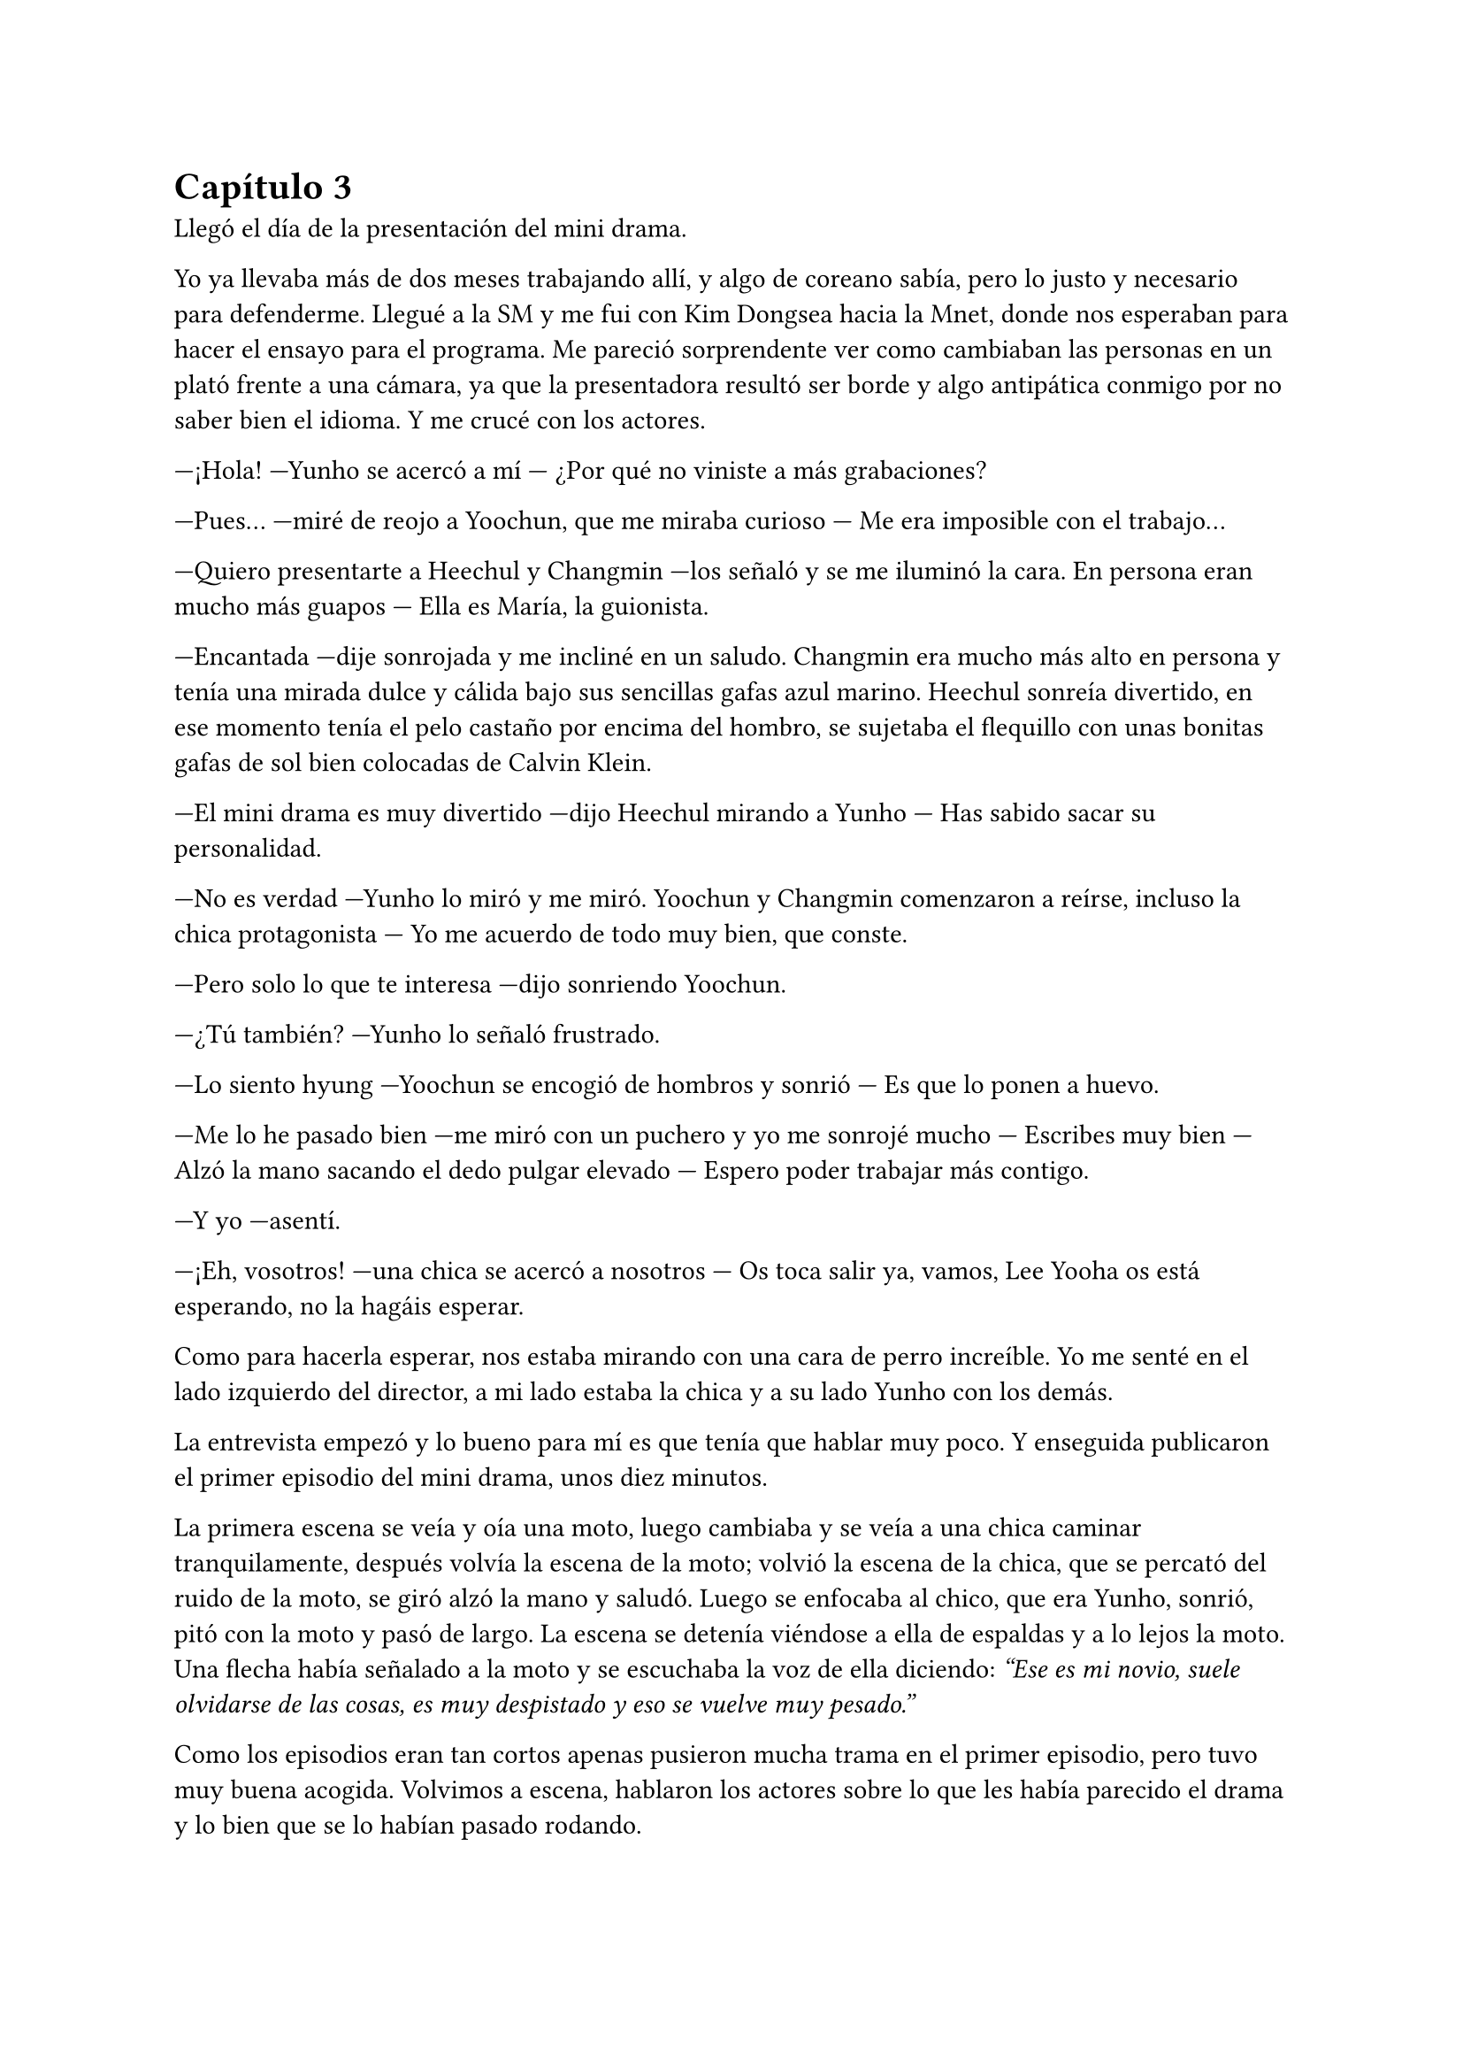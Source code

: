 = Capítulo 3

Llegó el día de la presentación del mini drama.

Yo ya llevaba más de dos meses trabajando allí, y algo de coreano sabía, pero lo justo y necesario para defenderme. Llegué a la SM y me fui con Kim Dongsea hacia la Mnet, donde nos esperaban para hacer el ensayo para el programa. Me pareció sorprendente ver como cambiaban las personas en un plató frente a una cámara, ya que la presentadora resultó ser borde y algo antipática conmigo por no saber bien el idioma. Y me crucé con los actores.

---¡Hola! ---Yunho se acercó a mí --- ¿Por qué no viniste a más grabaciones?

---Pues... ---miré de reojo a Yoochun, que me miraba curioso --- Me era imposible con el trabajo...

---Quiero presentarte a Heechul y Changmin ---los señaló y se me iluminó la cara. En persona eran mucho más guapos --- Ella es María, la guionista.

---Encantada ---dije sonrojada y me incliné en un saludo. Changmin era mucho más alto en persona y tenía una mirada dulce y cálida bajo sus sencillas gafas azul marino. Heechul sonreía divertido, en ese momento tenía el pelo castaño por encima del hombro, se sujetaba el flequillo con unas bonitas gafas de sol bien colocadas de Calvin Klein.

---El mini drama es muy divertido ---dijo Heechul mirando a Yunho --- Has sabido sacar su personalidad.

---No es verdad ---Yunho lo miró y me miró. Yoochun y Changmin comenzaron a reírse, incluso la chica protagonista --- Yo me acuerdo de todo muy bien, que conste.

---Pero solo lo que te interesa ---dijo sonriendo Yoochun.

---¿Tú también? ---Yunho lo señaló frustrado.

---Lo siento hyung ---Yoochun se encogió de hombros y sonrió --- Es que lo ponen a huevo.

---Me lo he pasado bien ---me miró con un puchero y yo me sonrojé mucho --- Escribes muy bien --- Alzó la mano sacando el dedo pulgar elevado --- Espero poder trabajar más contigo.

---Y yo ---asentí.

---¡Eh, vosotros! ---una chica se acercó a nosotros --- Os toca salir ya, vamos, Lee Yooha os está esperando, no la hagáis esperar.

Como para hacerla esperar, nos estaba mirando con una cara de perro increíble. Yo me senté en el lado izquierdo del director, a mi lado estaba la chica y a su lado Yunho con los demás.

La entrevista empezó y lo bueno para mí es que tenía que hablar muy poco. Y enseguida publicaron el primer episodio del mini drama, unos diez minutos.

La primera escena se veía y oía una moto, luego cambiaba y se veía a una chica caminar tranquilamente, después volvía la escena de la moto; volvió la escena de la chica, que se percató del ruido de la moto, se giró alzó la mano y saludó. Luego se enfocaba al chico, que era Yunho, sonrió, pitó con la moto y pasó de largo. La escena se detenía viéndose a ella de espaldas y a lo lejos la moto. Una flecha había señalado a la moto y se escuchaba la voz de ella diciendo: _"Ese es mi novio, suele olvidarse de las cosas, es muy despistado y eso se vuelve muy pesado."_

Como los episodios eran tan cortos apenas pusieron mucha trama en el primer episodio, pero tuvo muy buena acogida. Volvimos a escena, hablaron los actores sobre lo que les había parecido el drama y lo bien que se lo habían pasado rodando.

Enseguida terminó y la actitud de la presentadora volvió a cambiar y desapareció hablando sobre el siguiente invitado que iban a tener.

Yo estaba bebiendo un poco de agua mientras me relajaba, estaba de los puros nervios. Toda corea del sur, y veremos a ver si no llegaba también al resto de Asia o a Europa, me habían visto por internet. Tomé aire, lo expulsé y cerré los ojos.

---¿Ha quedado como tú querías? ---preguntó alguien detrás de mí.

Abrí de golpe los ojos, poco a poco me di la vuelta y sonreí muy, muy sonrojada. Era Yoochun mirándome con una implacable sonrisa.

---Eh, ah... sí, la verdad es que si.

---Me alegra ---se metió las manos en los bolsillos y agachó la cabeza --- Oye... ¿estás molesta conmigo?

---¿Yo? ---me señalé sorprendida. Molesta no estaba, lo que me pasaba es que me estaba muriendo de vergüenza por todo lo que él sabía de mí --- Que va... --- Me pasé la mano por el pelo y lo coloqué tras mi oreja.

---Es que en la SM me evitas... ---suspiró --- ¿Es por lo que te copié? Lo siento mucho, si quieres lo borro...

---Ya da igual... ---me encogí de hombros y suspiré --- Yo...

---¡Eh, Yoochun, María! ---de pronto apareció Yunho --- ¿Habláis del drama?

---Si ---Yoochun lo miró sonriente, como si nada.

---Te sorprenderá ---dijo de pronto Yunho --- Pero cuando me dijeron que la secretaria de deportivos hacía dramas, y que yo salía en uno, me hizo ilusión. Insistí para que lo hicieran ---dijo con una gran sonrisa y yo me quedé de piedra por lo que había dicho --- Todos salimos voluntarios.

---¿De verdad? ---abrí mucho la boca --- ¿Y eso, por qué?

---Quería conocerte, claro ---miró a Yoochun y de nuevo me miró --- ¿Vosotros os conocíais ya?

---Sí ---dijo él.

---No ---dije yo, y me sonrojé.

---¿A quién creo? ---sonrió --- Bueno, da igual... ¿Os venís a tomar algo? Heechul y Changmin están fuera esperando.

---Ok, ningún problema ---Yoochun me miró.

---¡Yo no puedo! ---dije deprisa --- Tengo cosas que hacer ---me excusé de cualquier manera. En realidad no tenía nada que hacer, pero me abrumó la idea de que me invitaran a salir --- Otro día mejor, ¿vale?

---¡Te tomo la palabra! ---Yunho me señaló y comenzó a caminar --- ¿Vamos Yoochun?

---¡Voy hyung! ---lo miró como se alejaba y volteó la mirada hacia mi --- Espero poder hablar contigo mañana, Kiki ---sonrió y se marchó.

¿Me había llamado Kiki? Me puse la mano en el pecho y noté como mi corazón latía a más de mil por hora. Entonces pensé que la gran mayoría de las historias estaban en español, ¿cómo narices las había leído? ¿Cómo había entendido los vídeos? Todos estaban en mi idioma. Y mientras tenía una pelea mental, me dirigí hacia el exterior donde me crucé con Kim Dongsea.

---Has estado muy bien.

---¡Me cago en la leche! ---dije asustada y él se extrañó, ya que lo había dicho en mi idioma. Enseguida se echó a reí --- ¿De qué te ríes?

---¿Te he asustado? ---preguntó divertido.

---Si ---suspiré --- No estaba prestando atención a mi alrededor.

---No, si se te notaba ---dijo entre risas --- ¿Vienes a tomarte algo? Para celebrar el posible éxito que tenga el mini drama.

---No sé... ---dudé un poco, no sabía si podía cruzarme con los otros y quedar fatal.

---Vamos, solo será un rato, enseguida te dejaré en casa ---me insistió --- Me hace ilusión invitarte.

---¿Te hace ilusión? --- Me sorprendí y alcé una ceja.

---Bueno... ---se pasó la mano por el pelo --- ¿Bebes alcohol?

---No ---me eché a reír --- Pero va, te acompaño.

Él sonrió y yo negué con la cabeza. Fuimos en su coche hasta un bar que no estaba muy lejos de allí y nos sentamos en una de las mesas. Pronto llegó una camarera, él pidió una cerveza y yo un simple refresco.

---¿Segura que no quieres nada más? ---me preguntó insistente.

---De verdad ---asentí --- No me gusta el alcohol.

---Eres una chica sana ---se puso muy animado hablando --- Seguro que no fumas, ¿verdad?

---No, para nada ---negué con rapidez --- Tampoco me gusta.

---El colmo sería que hicieras deporte ---me miró de reojo mientras miraba a la camarera, que traía las bebidas --- ¿Haces...?

---No --- Me eché a reír --- Soy alérgica al deporte ---él se reía conmigo --- Solo hago uno, y es el de escribir en el ordenador.

---El más... _saludable_ ---dijo con ironía.

---Si, sobre todo... ---giré la cabeza y me horroricé al ver entrar a Yunho, Changmin, Heechul y Yoochun al local --- Mierda... ---susurré y me agazapé.

---¿Qué pasa? ---él vio quién entró y se acercó a mí --- ¿Estás bien?

Miré a Kim Dongsea y volví la vista hacia los otros, por suerte aún no se habían percatado de mi presencia.

---¿Quieres que los llame? ---preguntó señalándolos.

---¡Quieto! ---le cogí el brazo antes de que lo alzara --- Da igual... ---sonreí falsamente y me miré el reloj a toda prisa --- Sabes, tengo que irme ---volví a mirar hacia los chicos y por desgracia mía Yoochun me miró a los ojos. Se sorprendió mucho --- Eh... gracias por la bebida ¡Nos vemos mañana!

---¡Ma...!

Supuse que me llamó por mi nombre, pero yo salí con rapidez del local. miré hacia atrás y vi que ni Kim Dongsea ni Yoochun habían salido, suspiré profundamente y me apoyé en una farola.

---Mierda... mierda, mierda ---me pasé la mano por la cara, hablando en mi idioma --- Que haces Kiki, ¿por qué huyes de él?

---¿Por qué huyes de mí?

---¿Qué...? ---me giré con rapidez y vi a Yoochun serio frente a mí --- Hola... --- Sonreí como una tonta.

---Vale, creo que no soy tonto ---dijo con el gesto serio, parecía molesto --- Me he percatado que me estás evitando...

---No... Que va... ---desvié la mirada ¿por qué me comportaba así? Ni yo misma me estaba entendiendo.

---¿Por qué te comportas así de pronto?

---Hm... --- Lo miré a los ojos guiñando los ojos --- Me da mucha vergüenza que hayas visto todo lo que has visto de mi ordenador ---bajé el tono de voz y susurré --- Sobre ti.

---Vaya ---sonrió y yo lo miré sonrojada, se pasó la mano por la barbilla.

---Vaya qué... ---puse un puchero y él me miró alzando las cejas --- Vale si... eres mi favorito...

---No hacía falta que me dijeras eso ---se ruborizó. La situación se puso un poco tensa por ambos lados. Él suspiró --- Oye mira, siento causarte tanta presión.

---No te preocupes.

---Si, ahora me dices eso ---dijo y yo me extrañé --- Y luego huyes de mí... Desde que te regalé el portátil huyes, por si no te has dado cuenta... y de eso hace más de dos meses...

---Verás ---me llené de valor y me encaré un poco hacia él --- Hay escritas muchas historias, no solo por mi, claro, sobre tú y yo. He hecho dibujos, he escrito _te quiero_ por todos lados, y el que tú vieras todo eso, ¡tú, Yoochun!, pues hace que me ponga nerviosa porque soy una fan más ---desvié la mirada con las lágrimas en los ojos --- ¿Me entiendes?

---Bueno, a medias ---suspiró y sonrió. Yo lo miré --- No te veo como una fan más. Bueno, a medias también. Pero trabajas aquí y eres una escritora, te veo de esa manera ---secó una lágrima solitaria que cayó por mi mejilla.

---Pero... yo sí que me veo una fan más ---cerré los ojos para aguantar las lágrimas por unos segundos y alcé la mirada hacia él.

---Qué manía ---susurró.

---Es cierto. Conozco tú fecha de nacimiento, horóscopo, tu vida --a medias--, algunas de tus relaciones, sé que un año por tu cumpleaños te auto regalaste una casa, sé que...

---Para, por favor ---puso su mano frente a mi cara y la otra se la pasó por su frente --- Como sigas, me asustarás y entonces sí te veré como a una verdadera fan... y no de las normales.

---Si, mejor me callo --- Lo miré con los ojos bien abiertos y suspiré --- Lo siento, siento haberte esquivado.

---Te perdono si... ---sonrió pensativo y se pasó la mano por el mentón --- Si ya no me evitas más.

---Ok, vale ---asentí y sonreí --- Ya no te evito más.

---Gracias ---sonrió verdaderamente agradecido y no supe la razón --- ¿Vienes dentro?

---No, mejor no ---negué rápidamente con la mano --- Quiero ir a casa y descansar.

---Como quieras Ma... ---se quedó pensativo --- ¿Puedo llamarte Kiki?

---Si te hace ilusión ---puse los ojos en blanco --- Así me llaman todos mis conocidos.

---De acuerdo, Kiki ---estiró la mano hacia mí y yo la estreché --- Nos veremos mañana...

Vi cómo se alejaba y me acordé de que la gran mayoría de mis cosas estaban en español, tenía curiosidad por saber cómo lo sabía.

---¡Yoochun! ---lo llamé.

---Dime ---él se volteó y me miró sin perder la sonrisa.

---¿Has visto mis vídeos? ---pregunté.

---Sí ---respondió.

---¿Leído todas mis historias? ---volví a preguntar.

---Sí, incluso las que no son tuyas pero que sales tú ---me respondió sonriente.

---Están en español, ¿cómo te has enterado? ---pregunté muy, muy curiosa.

Él se echó a reír. Sinceramente, yo no le vi la gracia.

---No te rías...

---Perdón ---tosió y se puso serio --- Es un secreto... ---se acercó a mi oído --- Pero he aprendido español.

Sin decir nada más, se marchó hacia el bar y yo me quedé de auténtica piedra, si me pinchaban de seguro que no me saldría ni una gota de sangre. No había ningún tipo de líquido en mi cuerpo. ¿Había aprendido español? ¿Cuándo? Según los datos que tenía de él, solo sabía inglés, coreano, japonés y chapurreaba algún idioma más asiático, ¿cuándo aprendió el español?

Y la boca se me abrió sola. ¿Lo habría hecho para poder entender los vídeos y las historias? Rápidamente, toda mi sangre se unió en mi cara y pude notar como me puse caliente. Caliente y roja. Algo jadeante me fui hacia mi apartamento, con tan mala fortuna, que topé con unos maleantes por el camino.

Hablaban el coreano de una manera que no entendía.

---No entiendo ---dije entrecortada en inglés.

Uno de ellos, parecía el líder de los tres, se acercó a mí, se pasó la lengua por la boca y acarició mi mejilla.

---No me toques ---intenté esquivar su mano, pero con tan mala suerte que caí al suelo. Estaba mareada y comenzaba a tener fiebre, lo notaba.

No pude recordar mucho más, pero cuando abrí los ojos estaba dolorida y sudando. Miré a mí alrededor y me vi en un callejón junto a un cubo de basura, un barrendero estaba de pie junto a mí mientras miraba su teléfono. De pronto me miró y se acercó a mí.

Me dijo algo que no pude entender, pero al no contestarle y mirarle como una idiota habló por teléfono.

Me dolían las piernas, el cuerpo y solo tenía ganas de echarme a llorar. Cerré los ojos y deseé que cuando los abriera, estuviera en mi cama limpia, aseada y sin ese dolor en mi entrepierna que me mataba. Alguien acarició mi mejilla y me hizo sentir mejor, pero no quitó el dolor que sentía.

Y caí en un profundo sueño donde salía yo en una tarima con un fondo blanco. A mí alrededor había mucha gente que conocía: mis padres, hermanos, mi prima, Elena y las demás. También estaba Yoochun. Todos me observaban en silencio, pero de pronto había un terremoto y yo me caía al suelo. Al levantar la cabeza todos me miraban con reproche.

Al mirar a mis padres y hermanos, veía en su mirada tristeza y decepción por haber ido sola a Corea, porque por mi cabezonería me estaba pasaba eso. Al mirar a mi prima, veía tristeza porque en mis peores momentos no podía estar ahí, a mi lado, y eso le hacía sentir muy mal. Al mirar a Elena y las demás, veía decepción porque las había fallado, porque les había mentido a la hora de decir que me iba a América en vez de a Corea. Al mirar a Yoochun veía...

---María... ---alguien susurró mi nombre y me desperté.

Al abrir los ojos la luz me dañó y alcé la mano para cubrirme la cara. Cuando recobré el sentido, vi que estaba en un hospital y que Kim Dongsea me miraba con preocupación. Tomé aire para decir algo, pero comencé a toser bien fuerte, haciéndome daño en el pecho. Suspiré y alcé la vista.

---¿Que me... pasa? ---susurré con los ojos llorosos, con muchas ganas de llorar.

---Tienes bronquitis ---dijo triste --- Has... estado inconsciente.

---¿Por la bronquitis? ---me sorprendí y me pasé la mano por la cabeza, me dolía a horrores.

---No ---negó y se puso serio.

Entonces recordé lo que me había pasado, me llevé las manos al pecho y comencé a llorar con fuerza. Él se acercó para abrazarme, pero yo me separé deprisa de él. Me sentía sucia, incómoda. Él se puso serio y agachó la cabeza comprendiendo mi reacción.

---Hacía dos días que no pasabas por la empresa ---comenzó a decir --- Y al llamarte al móvil, me salía apagado. No estabas en casa y denuncié tu desaparición en comisaría. Esta mañana me llamaron diciéndome que estabas aquí.

---¿Lo... lo sabe alguien más? ---dije pasando las manos por mis brazos en un hilo de voz.

---Si y no ---dijo y yo lo miré extrañada --- Sabían lo de tu desaparición y que estás ingresada. Pero no saben el por qué estás así.

Lo miré sonrojada y avergonzada, giré la cabeza y me tapé la boca con la mano. No podía entender por qué me estaba sucediendo eso a mí. ¿Qué había hecho yo mal para que me pasara eso?

---Tranquila ---hizo el amago de ponerme la mano en el hombro, pero no lo hizo --- Esto se puede solucionar, ya verás.

---¿Puedes dejarme sola, por favor? --- Los ojos se me llenaron de lágrimas ---dije reprimiendo que esas lagrimas cayeran por mi rostro.

---Como quieras ---suspiró.

En el momento en que la puerta se cerró y me quedé sola, hinqué la cabeza en la almohada y lloré mucho. Saqué todo lo que tenía dentro y no dejaba de preguntarme por qué. Golpeé la almohada y comencé a toser. Realmente aquella noche me puse enferma, por eso no pude defenderme bien, por eso me... violaron.
